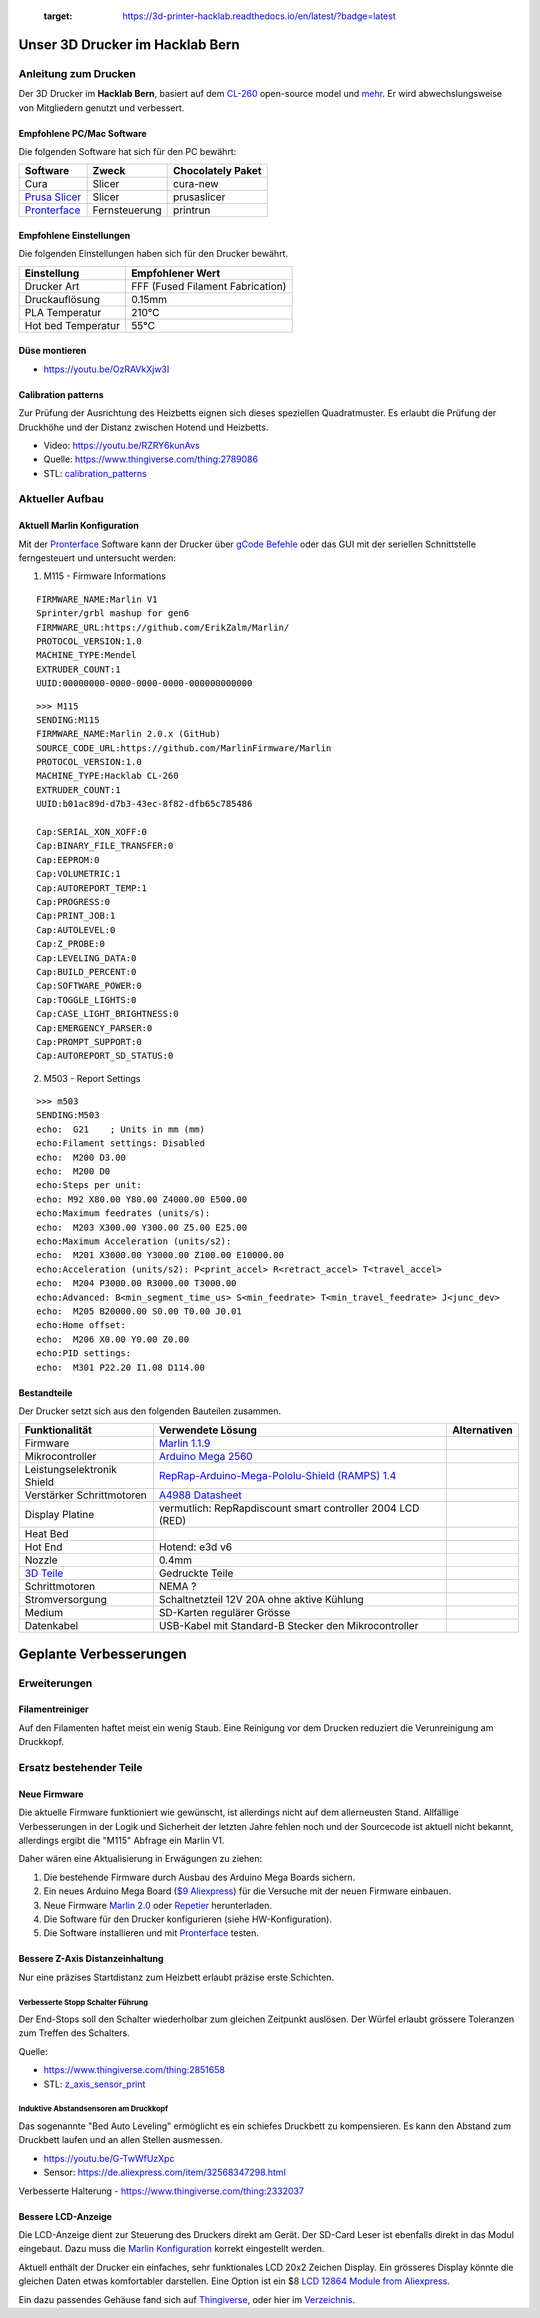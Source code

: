    :target: https://3d-printer-hacklab.readthedocs.io/en/latest/?badge=latest

.. readme-header-marker-do-not-remove

Unser 3D Drucker im Hacklab Bern
################################

Anleitung zum Drucken
~~~~~~~~~~~~~~~~~~~~~

Der 3D Drucker im **Hacklab Bern**, basiert auf dem `CL-260 <https://www.thingiverse.com/groups/cl-260/things>`_ open-source model und `mehr <https://www.thingiverse.com/minicooper/collections/cl-260>`_.
Er wird abwechslungsweise von Mitgliedern genutzt und verbessert.

Empfohlene PC/Mac Software
==========================

Die folgenden Software hat sich für den PC bewährt:

+-------------------------------------------------------+---------------+-------------------+
|                       Software                        |     Zweck     | Chocolately Paket |
+=======================================================+===============+===================+
| Cura                                                  | Slicer        | cura-new          |
+-------------------------------------------------------+---------------+-------------------+
| `Prusa Slicer <https://www.prusa3d.com/prusaslicer>`_ | Slicer        | prusaslicer       |
+-------------------------------------------------------+---------------+-------------------+
| `Pronterface <https://www.pronterface.com/>`_         | Fernsteuerung | printrun          |
+-------------------------------------------------------+---------------+-------------------+

Empfohlene Einstellungen
========================

Die folgenden Einstellungen haben sich für den Drucker bewährt.

+--------------------+----------------------------------+
|    Einstellung     |         Empfohlener Wert         |
+====================+==================================+
| Drucker Art        | FFF (Fused Filament Fabrication) |
+--------------------+----------------------------------+
| Druckauflösung     | 0.15mm                           |
+--------------------+----------------------------------+
| PLA Temperatur     | 210°C                            |
+--------------------+----------------------------------+
| Hot bed Temperatur | 55°C                             |
+--------------------+----------------------------------+

Düse montieren
==============

- https://youtu.be/OzRAVkXjw3I

Calibration patterns
====================

Zur Prüfung der Ausrichtung des Heizbetts eignen sich dieses speziellen Quadratmuster. Es erlaubt die Prüfung
der Druckhöhe und der Distanz zwischen Hotend und Heizbetts.

- Video: https://youtu.be/RZRY6kunAvs
- Quelle: https://www.thingiverse.com/thing:2789086
- STL: `calibration_patterns <https://github.com/chatelao/3dprinter_hacklab/tree/master/calibration_patterns>`_

.. image:: 30_calibration_patterns/a11e319e6441382d85e158443514f1c2_preview_featured.jpg
   :width: 500 px

Aktueller Aufbau
~~~~~~~~~~~~~~~~

Aktuell Marlin Konfiguration
============================

Mit der Pronterface_ Software kann der Drucker über `gCode Befehle <http://marlinfw.org/docs/gcode/M115.htmlüber>`_ oder das GUI mit der seriellen Schnittstelle ferngesteuert und untersucht werden:

1. M115 - Firmware Informations

::
  
    FIRMWARE_NAME:Marlin V1
    Sprinter/grbl mashup for gen6 
    FIRMWARE_URL:https://github.com/ErikZalm/Marlin/
    PROTOCOL_VERSION:1.0
    MACHINE_TYPE:Mendel
    EXTRUDER_COUNT:1
    UUID:00000000-0000-0000-0000-000000000000

::

   >>> M115
   SENDING:M115
   FIRMWARE_NAME:Marlin 2.0.x (GitHub)
   SOURCE_CODE_URL:https://github.com/MarlinFirmware/Marlin
   PROTOCOL_VERSION:1.0
   MACHINE_TYPE:Hacklab CL-260 
   EXTRUDER_COUNT:1 
   UUID:b01ac89d-d7b3-43ec-8f82-dfb65c785486
   
   Cap:SERIAL_XON_XOFF:0
   Cap:BINARY_FILE_TRANSFER:0
   Cap:EEPROM:0
   Cap:VOLUMETRIC:1
   Cap:AUTOREPORT_TEMP:1
   Cap:PROGRESS:0
   Cap:PRINT_JOB:1
   Cap:AUTOLEVEL:0
   Cap:Z_PROBE:0
   Cap:LEVELING_DATA:0
   Cap:BUILD_PERCENT:0
   Cap:SOFTWARE_POWER:0
   Cap:TOGGLE_LIGHTS:0
   Cap:CASE_LIGHT_BRIGHTNESS:0
   Cap:EMERGENCY_PARSER:0
   Cap:PROMPT_SUPPORT:0
   Cap:AUTOREPORT_SD_STATUS:0

2. M503 - Report Settings

::

   >>> m503
   SENDING:M503
   echo:  G21    ; Units in mm (mm)
   echo:Filament settings: Disabled
   echo:  M200 D3.00
   echo:  M200 D0
   echo:Steps per unit:
   echo: M92 X80.00 Y80.00 Z4000.00 E500.00
   echo:Maximum feedrates (units/s):
   echo:  M203 X300.00 Y300.00 Z5.00 E25.00
   echo:Maximum Acceleration (units/s2):
   echo:  M201 X3000.00 Y3000.00 Z100.00 E10000.00
   echo:Acceleration (units/s2): P<print_accel> R<retract_accel> T<travel_accel>
   echo:  M204 P3000.00 R3000.00 T3000.00
   echo:Advanced: B<min_segment_time_us> S<min_feedrate> T<min_travel_feedrate> J<junc_dev>
   echo:  M205 B20000.00 S0.00 T0.00 J0.01
   echo:Home offset:
   echo:  M206 X0.00 Y0.00 Z0.00
   echo:PID settings:
   echo:  M301 P22.20 I1.08 D114.00

.. image:: 55_pronterface/pronterface_gui.jpg
   :width: 300 px

Bestandteile
============

Der Drucker setzt sich aus den folgenden Bauteilen zusammen.

+---------------------------------------------------------+-------------------------------------------------------------------------------------------------+--------------+
|                     Funktionalität                      |                                        Verwendete Lösung                                        | Alternativen |
+=========================================================+=================================================================================================+==============+
| Firmware                                                | `Marlin 1.1.9 <https://github.com/MarlinFirmware/Marlin>`_                                      |              |
+---------------------------------------------------------+-------------------------------------------------------------------------------------------------+--------------+
| Mikrocontroller                                         | `Arduino Mega 2560 <https://www.3dware.ch/Iduino-MEGA2560-De.htm>`_                             |              |
+---------------------------------------------------------+-------------------------------------------------------------------------------------------------+--------------+
| Leistungselektronik Shield                              | `RepRap-Arduino-Mega-Pololu-Shield (RAMPS) 1.4 <https://reprap.org/wiki/RAMPS_1.4>`_            |              |
+---------------------------------------------------------+-------------------------------------------------------------------------------------------------+--------------+
| Verstärker Schrittmotoren                               | `A4988 Datasheet <https://www.allegromicro.com/~/media/Files/Datasheets/A4988-Datasheet.ashx>`_ |              |
+---------------------------------------------------------+-------------------------------------------------------------------------------------------------+--------------+
| Display Platine                                         | vermutlich: RepRapdiscount smart controller 2004 LCD (RED)                                      |              |
+---------------------------------------------------------+-------------------------------------------------------------------------------------------------+--------------+
| Heat Bed                                                |                                                                                                 |              |
+---------------------------------------------------------+-------------------------------------------------------------------------------------------------+--------------+
| Hot End                                                 | Hotend: e3d v6                                                                                  |              |
+---------------------------------------------------------+-------------------------------------------------------------------------------------------------+--------------+
| Nozzle                                                  | 0.4mm                                                                                           |              |
+---------------------------------------------------------+-------------------------------------------------------------------------------------------------+--------------+
| `3D Teile <https://www.thingiverse.com/thing:1800495>`_ | Gedruckte Teile                                                                                 |              |
+---------------------------------------------------------+-------------------------------------------------------------------------------------------------+--------------+
| Schrittmotoren                                          | NEMA ?                                                                                          |              |
+---------------------------------------------------------+-------------------------------------------------------------------------------------------------+--------------+
| Stromversorgung                                         | Schaltnetzteil 12V 20A ohne aktive Kühlung                                                      |              |
+---------------------------------------------------------+-------------------------------------------------------------------------------------------------+--------------+
| Medium                                                  | SD-Karten regulärer Grösse                                                                      |              |
+---------------------------------------------------------+-------------------------------------------------------------------------------------------------+--------------+
| Datenkabel                                              | USB-Kabel mit Standard-B Stecker den Mikrocontroller                                            |              |
+---------------------------------------------------------+-------------------------------------------------------------------------------------------------+--------------+

.. _Repetier: https://www.repetier.com/download-software

.. image:: 10_ramps_14/Rampswire14.svg
   :width: 500 px
   :scale: 35 %

.. readme-next-page-do-not-remove

Geplante Verbesserungen
#######################

Erweiterungen
~~~~~~~~~~~~~

Filamentreiniger
================

Auf den Filamenten haftet meist ein wenig Staub. Eine Reinigung vor dem Drucken reduziert die
Verunreinigung am Druckkopf.

.. image:: 20_filament_cleaner/Universal_Filament_Filter_v020_preview_featured.jpg
   :width: 300 px

Ersatz bestehender Teile
~~~~~~~~~~~~~~~~~~~~~~~~

Neue Firmware
=============

Die aktuelle Firmware funktioniert wie gewünscht, ist allerdings nicht auf dem allerneusten Stand.
Allfällige Verbesserungen in der Logik und Sicherheit der letzten Jahre fehlen noch und der
Sourcecode ist aktuell nicht bekannt, allerdings ergibt die "M115" Abfrage ein Marlin V1.

Daher wären eine Aktualisierung in Erwägungen zu ziehen:

#. Die bestehende Firmware durch Ausbau des Arduino Mega Boards sichern.
#. Ein neues Arduino Mega Board (`$9 Aliexpress <https://www.aliexpress.com/item/32719027443.html>`_) für die Versuche mit der neuen Firmware einbauen.
#. Neue Firmware  `Marlin 2.0 <https://github.com/MarlinFirmware/Marlin>`_ oder Repetier_ herunterladen.
#. Die Software für den Drucker konfigurieren (siehe HW-Konfiguration).
#. Die Software installieren und mit Pronterface_ testen.

Bessere Z-Axis Distanzeinhaltung
================================

Nur eine präzises Startdistanz zum Heizbett erlaubt präzise erste Schichten.

Verbesserte Stopp Schalter Führung
----------------------------------

Der End-Stops soll den Schalter wiederholbar zum gleichen Zeitpunkt auslösen. Der Würfel erlaubt
grössere Toleranzen zum Treffen des Schalters.

Quelle:

- https://www.thingiverse.com/thing:2851658
- STL: `z_axis_sensor_print <https://github.com/chatelao/3dprinter_hacklab/tree/master/z_axis_sensor_print>`_

.. image:: 03_z_axis_sensor_print/5cc3017be026a4b2a4c0659578d3ea0d_preview_featured.jpg
   :width: 500 px

Induktive Abstandsensoren am Druckkopf
--------------------------------------

Das sogenannte "Bed Auto Leveling" ermöglicht es ein schiefes Druckbett zu kompensieren.
Es kann den Abstand zum Druckbett laufen und an allen Stellen ausmessen.

- https://youtu.be/G-TwWfUzXpc
- Sensor: https://de.aliexpress.com/item/32568347298.html

Verbesserte Halterung
- https://www.thingiverse.com/thing:2332037

Bessere LCD-Anzeige
===================

Die LCD-Anzeige dient zur Steuerung des Druckers direkt am Gerät. Der SD-Card Leser
ist ebenfalls direkt in das Modul eingebaut. Dazu muss die 
`Marlin Konfiguration <http://marlinfw.org/docs/configuration/configuration.html#lcd-controller>`_
korrekt eingestellt werden.

Aktuell enthält der Drucker ein einfaches, sehr funktionales LCD 20x2 Zeichen Display.
Ein grösseres Display könnte die gleichen Daten etwas komfortabler darstellen. Eine
Option ist ein $8
`LCD 12864 Module from Aliexpress <https://www.aliexpress.com/item/1000007365397.html>`_.

.. image:: 15_lcd_12864/d715ff343a1bbe875cc5d8fa0ba307a8_preview_featured.jpg
   :width: 500 px

Ein dazu passendes Gehäuse fand sich auf `Thingiverse <https://www.thingiverse.com/thing:2813298>`_,
oder hier im `Verzeichnis <https://github.com/chatelao/3dprinter_hacklab/blob/master/lcd_12864/Top_Shell.stl>`_.
